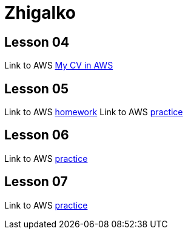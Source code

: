 = Zhigalko

== Lesson 04

Link to AWS link:http://ec2-54-144-232-209.compute-1.amazonaws.com:8080/cv/[My CV in AWS]

== Lesson 05

Link to AWS link:http://ec2-54-144-232-209.compute-1.amazonaws.com:8080/umwa/[homework]
Link to AWS link:http://ec2-54-144-232-209.compute-1.amazonaws.com:8080/practice05/[practice]

== Lesson 06

Link to AWS link:http://ec2-54-144-232-209.compute-1.amazonaws.com:8080/practice06/[practice]

== Lesson 07

Link to AWS link:http://ec2-54-144-232-209.compute-1.amazonaws.com:8080/practice07/[practice]